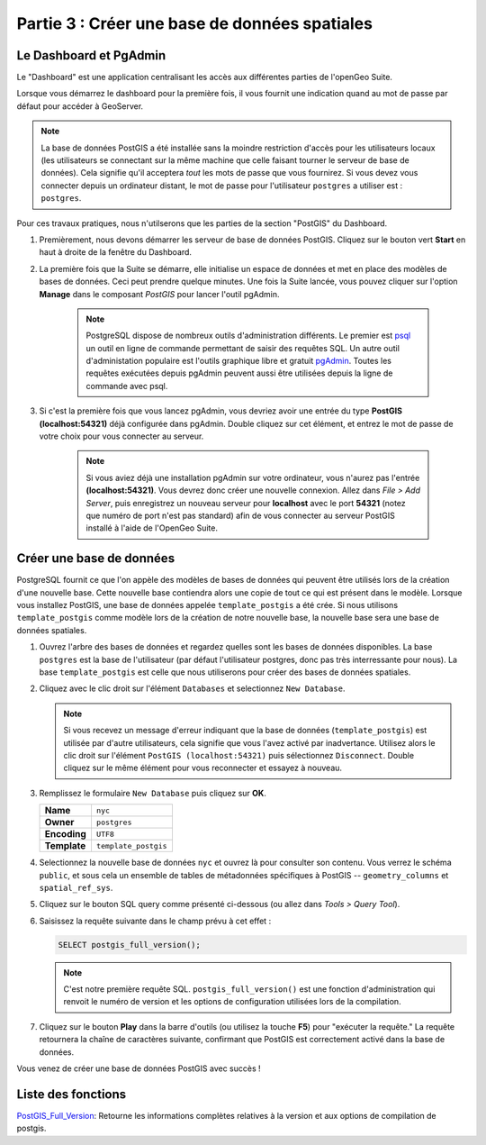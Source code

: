 .. _creating_db:

Partie 3 : Créer une base de données spatiales
===============================================

Le Dashboard et PgAdmin
-----------------------

Le "Dashboard" est une application centralisant les accès aux différentes parties de l'openGeo Suite.

Lorsque vous démarrez le dashboard pour la première fois, il vous fournit une indication quand au mot de passe par défaut pour accéder à GeoServer.

.. image:: ./screenshots/dashboard_01.png

.. note::

  La base de données PostGIS a été installée sans la moindre restriction d'accès pour les utilisateurs locaux (les utilisateurs se connectant sur la même machine que celle faisant tourner le serveur de base de données). Cela signifie qu'il acceptera *tout* les mots de passe que vous fournirez. Si vous devez vous connecter depuis un ordinateur distant, le mot de passe pour l'utilisateur ``postgres`` a utiliser est : ``postgres``.

Pour ces travaux pratiques, nous n'utilserons que les parties de la section "PostGIS" du Dashboard.

#. Premièrement, nous devons démarrer les serveur de base de données PostGIS. Cliquez sur le bouton vert **Start** en haut à droite de la fenêtre du Dashboard.

#. La première fois que la Suite se démarre, elle initialise un espace de données et met en place des modèles de bases de données. Ceci peut prendre quelque minutes. Une fois la Suite lancée, vous pouvez cliquer sur l'option **Manage** dans le composant *PostGIS*  pour lancer l'outil pgAdmin.

      .. image:: ./screenshots/dashboard_02.png
  
      .. note:: 
  
         PostgreSQL dispose de nombreux outils d'administration différents.  Le premier est `psql <http://www.postgresql.org/docs/8.1/static/app-psql.html>`_ un outil en ligne de commande permettant de saisir des requêtes SQL. Un autre outil d'administation populaire est l'outils graphique libre et gratuit `pgAdmin <http://www.pgadmin.org/>`_. Toutes les requêtes exécutées depuis pgAdmin peuvent aussi être utilisées depuis la ligne de commande avec psql. 

#. Si c'est la première fois que vous lancez pgAdmin, vous devriez avoir une entrée du type **PostGIS (localhost:54321)** déjà configurée dans pgAdmin. Double cliquez sur cet élément, et entrez le mot de passe de votre choix pour vous connecter au serveur.

    .. image:: ./screenshots/pgadmin_01.png

    .. note::

      Si vous aviez déjà une installation pgAdmin sur votre ordinateur, vous n'aurez pas l'entrée **(localhost:54321)**. Vous devrez donc créer une nouvelle connexion. Allez dans *File > Add Server*, puis enregistrez un nouveau serveur pour **localhost** avec le port **54321** (notez que numéro de port n'est pas standard) afin de vous connecter au serveur PostGIS installé à l'aide de l'OpenGeo Suite.

Créer une base de données
-------------------------

PostgreSQL fournit ce que l'on appèle des modèles de bases de données qui peuvent être utilisés lors de la création d'une nouvelle base. Cette nouvelle base contiendra alors une copie de tout ce qui est présent dans le modèle. Lorsque vous installez PostGIS, une base de données appelée ``template_postgis`` a été crée. Si nous utilisons ``template_postgis`` comme modèle lors de la création de notre nouvelle base, la nouvelle base sera une base de données spatiales.

#. Ouvrez l'arbre des bases de données et regardez quelles sont les bases de données disponibles. La base ``postgres`` est la base de l'utilisateur (par défaut l'utilisateur postgres, donc pas très interressante pour nous). La base ``template_postgis`` est celle que nous utiliserons pour créer des bases de données spatiales.

#. Cliquez avec le clic droit sur l'élément ``Databases`` et selectionnez ``New Database``.

   .. image:: ./screenshots/pgadmin_02.png

   .. note:: Si vous recevez un message d'erreur indiquant que la base de données (``template_postgis``) est utilisée par d'autre utilisateurs, cela signifie que vous l'avez activé par inadvertance. Utilisez alors le clic droit sur l'élément ``PostGIS (localhost:54321)`` puis sélectionnez ``Disconnect``.  Double cliquez sur le même élément pour vous reconnecter et essayez à nouveau.

#. Remplissez le formulaire ``New Database`` puis cliquez sur **OK**.  

   .. list-table::

      * - **Name**
        - ``nyc``
      * - **Owner**
        - ``postgres``
      * - **Encoding**
        - ``UTF8``
      * - **Template**
        - ``template_postgis``

   .. image:: ./screenshots/pgadmin_03.png

#. Selectionnez la nouvelle base de données ``nyc`` et ouvrez là pour consulter son contenu. Vous verrez le schéma ``public``, et sous cela un ensemble de tables de métadonnées spécifiques à PostGIS -- ``geometry_columns`` et ``spatial_ref_sys``.

   .. image:: ./screenshots/pgadmin_04.png

#. Cliquez sur le bouton SQL query comme présenté ci-dessous (ou allez dans *Tools > Query Tool*).

   .. image:: ./screenshots/pgadmin_05.png

#. Saisissez la requête suivante dans le champ prévu à cet effet :

   .. code-block:: sql

      SELECT postgis_full_version();

   .. note::
   
      C'est notre première requête SQL.  ``postgis_full_version()`` est une fonction d'administration qui renvoit le numéro de version et les options de configuration utilisées lors de la compilation. 
      
#. Cliquez sur le bouton **Play** dans la barre d'outils (ou utilisez la touche **F5**) pour  "exécuter la requête." La requête retournera la chaîne de caractères suivante, confirmant que PostGIS est correctement activé dans la base de données.

   .. image:: ./screenshots/pgadmin_06.png
   
Vous venez de créer une base de données PostGIS avec succès !

Liste des fonctions
-------------------

`PostGIS_Full_Version <http://postgis.org/documentation/manual-svn/PostGIS_Full_Version.html>`_: Retourne les informations complètes relatives à la version et aux options de compilation de postgis.

